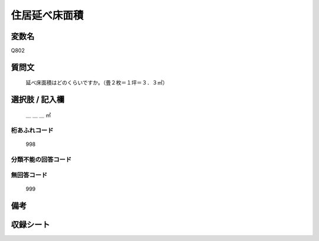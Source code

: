 .. title:: Q802
.. rst-class:: item
====================================================================================================
住居延べ床面積
====================================================================================================

.. rst-class:: varname
変数名
==================

Q802

.. rst-class:: question
質問文
==================


   延べ床面積はどのくらいですか。（畳２枚＝１坪＝３．３㎡）



.. rst-class:: answer
選択肢 / 記入欄
======================

  ＿ ＿ ＿ ㎡



.. rst-class:: overflow
桁あふれコード
-------------------------------
  998


.. rst-class:: not_available
分類不能の回答コード
-------------------------------------



.. rst-class:: not_available
無回答コード
-------------------------------------
  999


.. rst-class:: bikou
備考
==================



.. rst-class:: include_sheet
収録シート
=======================================
.. hlist::
   :columns: 3


   * p3_2

   * p4_2

   * p5a_2

   * p5b_2

   * p6_2

   * p7_2

   * p8_2

   * p9_2

   * p10_2

   * p11ab_2

   * p11c_2

   * p12_2

   * p13_2

   * p14_2

   * p15_2

   * p16abc_2

   * p16d_2

   * p17_2

   * p18_2

   * p19_2

   * p20_2

   * p21abcd_2

   * p21e_2

   * p22_2

   * p23_2

   * p24_2

   * p25_2

   * p26_2




.. index:: Q802
